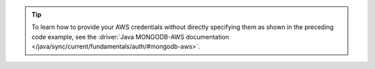 .. tip::

   To learn how to provide your AWS credentials without directly specifying them
   as shown in the preceding code example, see the :driver:`Java MONGODB-AWS documentation
   </java/sync/current/fundamentals/auth/#mongodb-aws>`.